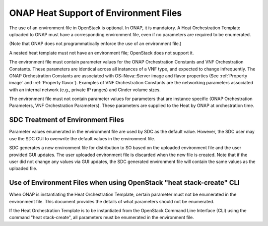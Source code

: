 .. Licensed under a Creative Commons Attribution 4.0 International License.
.. http://creativecommons.org/licenses/by/4.0
.. Copyright 2017 AT&T Intellectual Property.  All rights reserved.

.. _ONAP Heat Support of Environment Files:

ONAP Heat Support of Environment Files
-----------------------------------------

The use of an environment file in OpenStack is optional.  In ONAP, it is
mandatory. A Heat Orchestration Template uploaded to ONAP must have a
corresponding environment file, even if no parameters are required to
be enumerated.

(Note that ONAP does not programmatically enforce the use of
an environment file.)

.. req::
    :id: R-67205
    :target: VNF
    :keyword: MUST

    The VNF Heat Orchestration Template **MUST** have a corresponding
    environment file for a Base Module.

.. req::
    :id: R-35727
    :target: VNF
    :keyword: MUST

    The VNF Heat Orchestration Template **MUST** have a
    corresponding environment file for an Incremental module.

.. req::
    :id: R-22656
    :target: VNF
    :keyword: MUST

    The VNF Heat Orchestration Template **MUST** have a
    corresponding environment file for a Cinder Volume Module.

A nested heat template must not have an environment file; OpenStack does
not support it.

The environment file must contain parameter values for the ONAP
Orchestration Constants and VNF Orchestration Constants. These
parameters are identical across all instances of a VNF type, and
expected to change infrequently. The ONAP Orchestration Constants are
associated with OS::Nova::Server image and flavor properties (See
:ref:`Property image` and :ref:`Property flavor`). Examples of VNF
Orchestration Constants are the networking parameters associated
with an internal network (e.g., private IP ranges) and Cinder
volume sizes.

The environment file must not contain parameter values for parameters
that are instance specific (ONAP Orchestration Parameters, VNF
Orchestration Parameters). These parameters are supplied to the Heat by
ONAP at orchestration time.

SDC Treatment of Environment Files
^^^^^^^^^^^^^^^^^^^^^^^^^^^^^^^^^^^^^

Parameter values enumerated in the environment file are used by SDC as
the default value. However, the SDC user may use the SDC GUI to
overwrite the default values in the environment file.

SDC generates a new environment file for distribution to SO based on
the uploaded environment file and the user provided GUI updates. The
user uploaded environment file is discarded when the new file is
created. Note that if the user did not change any values via GUI
updates, the SDC generated environment file will contain the same values
as the uploaded file.

Use of Environment Files when using OpenStack "heat stack-create" CLI
^^^^^^^^^^^^^^^^^^^^^^^^^^^^^^^^^^^^^^^^^^^^^^^^^^^^^^^^^^^^^^^^^^^^^^^^^^

When ONAP is instantiating the Heat Orchestration Template, certain
parameter must not be enumerated in the environment file. This document
provides the details of what parameters should not be enumerated.

If the Heat Orchestration Template is to be instantiated from the
OpenStack Command Line Interface (CLI) using the command "heat
stack-create", all parameters must be enumerated in the environment
file.

